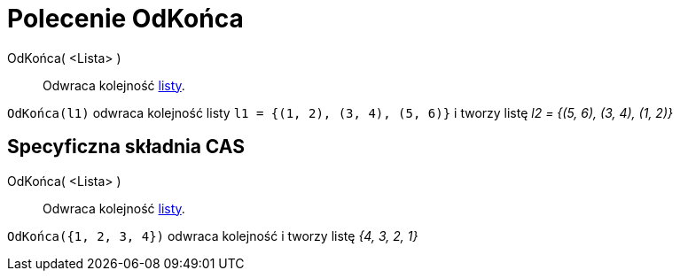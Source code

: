 = Polecenie OdKońca
:page-en: commands/Reverse
ifdef::env-github[:imagesdir: /en/modules/ROOT/assets/images]

OdKońca( <Lista> )::
  Odwraca kolejność xref:/Listy.adoc[listy].

[EXAMPLE]
====

`++OdKońca(l1)++` odwraca kolejność listy `++l1 = {(1, 2), (3, 4), (5, 6)}++` i tworzy listę _l2 = {(5, 6), (3, 4), (1, 2)}_

====

== Specyficzna składnia CAS

OdKońca( <Lista> )::
  Odwraca kolejność xref:/Listy.adoc[listy].

[EXAMPLE]
====

`++OdKońca({1, 2, 3, 4})++` odwraca kolejność i tworzy listę _{4, 3, 2, 1}_

====
